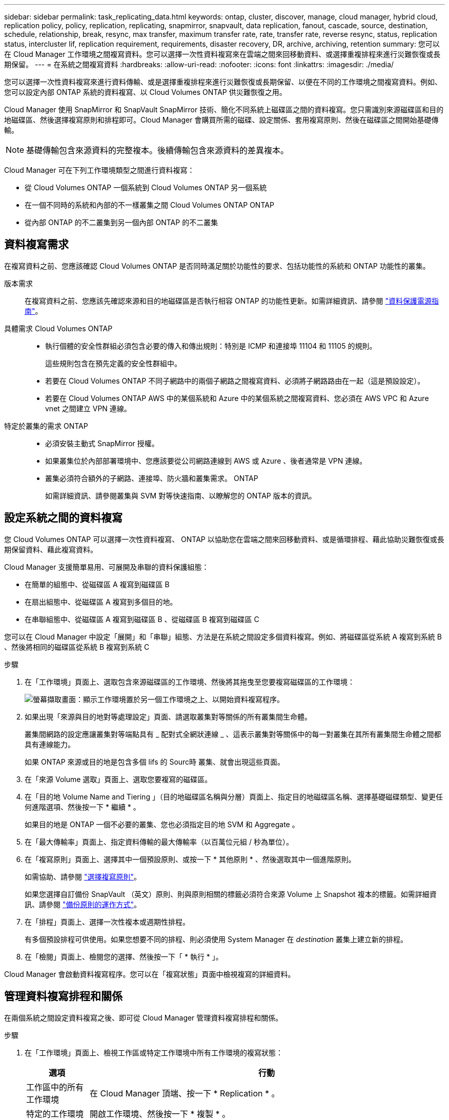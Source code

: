 ---
sidebar: sidebar 
permalink: task_replicating_data.html 
keywords: ontap, cluster, discover, manage, cloud manager, hybrid cloud, replication policy, policy, replication, replicating, snapmirror, snapvault, data replication, fanout, cascade, source, destination, schedule, relationship, break, resync, max transfer, maximum transfer rate, rate, transfer rate, reverse resync, status, replication status, intercluster lif, replication requirement, requirements, disaster recovery, DR, archive, archiving, retention 
summary: 您可以在 Cloud Manager 工作環境之間複寫資料。您可以選擇一次性資料複寫來在雲端之間來回移動資料、或選擇重複排程來進行災難恢復或長期保留。 
---
= 在系統之間複寫資料
:hardbreaks:
:allow-uri-read: 
:nofooter: 
:icons: font
:linkattrs: 
:imagesdir: ./media/


[role="lead"]
您可以選擇一次性資料複寫來進行資料傳輸、或是選擇重複排程來進行災難恢復或長期保留、以便在不同的工作環境之間複寫資料。例如、您可以設定內部 ONTAP 系統的資料複寫、以 Cloud Volumes ONTAP 供災難恢復之用。

Cloud Manager 使用 SnapMirror 和 SnapVault SnapMirror 技術、簡化不同系統上磁碟區之間的資料複寫。您只需識別來源磁碟區和目的地磁碟區、然後選擇複寫原則和排程即可。Cloud Manager 會購買所需的磁碟、設定關係、套用複寫原則、然後在磁碟區之間開始基礎傳輸。


NOTE: 基礎傳輸包含來源資料的完整複本。後續傳輸包含來源資料的差異複本。

Cloud Manager 可在下列工作環境類型之間進行資料複寫：

* 從 Cloud Volumes ONTAP 一個系統到 Cloud Volumes ONTAP 另一個系統
* 在一個不同時的系統和內部的不一樣叢集之間 Cloud Volumes ONTAP ONTAP
* 從內部 ONTAP 的不二叢集到另一個內部 ONTAP 的不二叢集




== 資料複寫需求

在複寫資料之前、您應該確認 Cloud Volumes ONTAP 是否同時滿足關於功能性的要求、包括功能性的系統和 ONTAP 功能性的叢集。

版本需求:: 在複寫資料之前、您應該先確認來源和目的地磁碟區是否執行相容 ONTAP 的功能性更新。如需詳細資訊、請參閱 http://docs.netapp.com/ontap-9/topic/com.netapp.doc.pow-dap/home.html["資料保護電源指南"^]。
具體需求 Cloud Volumes ONTAP::
+
--
* 執行個體的安全性群組必須包含必要的傳入和傳出規則：特別是 ICMP 和連接埠 11104 和 11105 的規則。
+
這些規則包含在預先定義的安全性群組中。

* 若要在 Cloud Volumes ONTAP 不同子網路中的兩個子網路之間複寫資料、必須將子網路路由在一起（這是預設設定）。
* 若要在 Cloud Volumes ONTAP AWS 中的某個系統和 Azure 中的某個系統之間複寫資料、您必須在 AWS VPC 和 Azure vnet 之間建立 VPN 連線。


--
特定於叢集的需求 ONTAP::
+
--
* 必須安裝主動式 SnapMirror 授權。
* 如果叢集位於內部部署環境中、您應該要從公司網路連線到 AWS 或 Azure 、後者通常是 VPN 連線。
* 叢集必須符合額外的子網路、連接埠、防火牆和叢集需求。 ONTAP
+
如需詳細資訊、請參閱叢集與 SVM 對等快速指南、以瞭解您的 ONTAP 版本的資訊。



--




== 設定系統之間的資料複寫

您 Cloud Volumes ONTAP 可以選擇一次性資料複寫、 ONTAP 以協助您在雲端之間來回移動資料、或是循環排程、藉此協助災難恢復或長期保留資料、藉此複寫資料。

Cloud Manager 支援簡單易用、可展開及串聯的資料保護組態：

* 在簡單的組態中、從磁碟區 A 複寫到磁碟區 B
* 在扇出組態中、從磁碟區 A 複寫到多個目的地。
* 在串聯組態中、從磁碟區 A 複寫到磁碟區 B 、從磁碟區 B 複寫到磁碟區 C


您可以在 Cloud Manager 中設定「展開」和「串聯」組態、方法是在系統之間設定多個資料複寫。例如、將磁碟區從系統 A 複寫到系統 B 、然後將相同的磁碟區從系統 B 複寫到系統 C

.步驟
. 在「工作環境」頁面上、選取包含來源磁碟區的工作環境、然後將其拖曳至您要複寫磁碟區的工作環境：
+
image:screenshot_drag_and_drop.gif["螢幕擷取畫面：顯示工作環境置於另一個工作環境之上、以開始資料複寫程序。"]

. 如果出現「來源與目的地對等處理設定」頁面、請選取叢集對等關係的所有叢集間生命體。
+
叢集間網路的設定應讓叢集對等端點具有 _ 配對式全網狀連線 _ 、這表示叢集對等關係中的每一對叢集在其所有叢集間生命體之間都具有連線能力。

+
如果 ONTAP 來源或目的地是包含多個 lifs 的 Sourc時 叢集、就會出現這些頁面。

. 在「來源 Volume 選取」頁面上、選取您要複寫的磁碟區。
. 在「目的地 Volume Name and Tiering 」（目的地磁碟區名稱與分層）頁面上、指定目的地磁碟區名稱、選擇基礎磁碟類型、變更任何進階選項、然後按一下 * 繼續 * 。
+
如果目的地是 ONTAP 一個不必要的叢集、您也必須指定目的地 SVM 和 Aggregate 。

. 在「最大傳輸率」頁面上、指定資料傳輸的最大傳輸率（以百萬位元組 / 秒為單位）。
. 在「複寫原則」頁面上、選擇其中一個預設原則、或按一下 * 其他原則 * 、然後選取其中一個進階原則。
+
如需協助、請參閱 link:task_replicating_data.html#choosing-a-replication-policy["選擇複寫原則"]。

+
如果您選擇自訂備份 SnapVault （英文）原則、則與原則相關的標籤必須符合來源 Volume 上 Snapshot 複本的標籤。如需詳細資訊、請參閱 link:task_replicating_data.html#how-backup-policies-work["備份原則的運作方式"]。

. 在「排程」頁面上、選擇一次性複本或週期性排程。
+
有多個預設排程可供使用。如果您想要不同的排程、則必須使用 System Manager 在 _destination_ 叢集上建立新的排程。

. 在「檢閱」頁面上、檢閱您的選擇、然後按一下「 * 執行 * 」。


Cloud Manager 會啟動資料複寫程序。您可以在「複寫狀態」頁面中檢視複寫的詳細資料。



== 管理資料複寫排程和關係

在兩個系統之間設定資料複寫之後、即可從 Cloud Manager 管理資料複寫排程和關係。

.步驟
. 在「工作環境」頁面上、檢視工作區或特定工作環境中所有工作環境的複寫狀態：
+
[cols="15,85"]
|===
| 選項 | 行動 


| 工作區中的所有工作環境  a| 
在 Cloud Manager 頂端、按一下 * Replication * 。



| 特定的工作環境  a| 
開啟工作環境、然後按一下 * 複製 * 。

|===
. 檢閱資料複寫關係的狀態、確認它們是否健全。
+

NOTE: 如果關係的狀態為閒置且鏡射狀態未初始化、則您必須從目的地系統初始化關係、以便根據定義的排程進行資料複寫。您可以使用 System Manager 或命令列介面（ CLI ）初始化關係。當目的地系統故障後恢復連線時、這些狀態可能會出現。

. 選取來源 Volume 旁的功能表圖示、然後選擇其中一個可用的動作。
+
image:screenshot_replication_managing.gif["螢幕擷取畫面：顯示「複寫狀態」頁面中可用的動作清單。"]

+
下表說明可用的動作：

+
[cols="15,85"]
|===
| 行動 | 說明 


| 中斷 | 中斷來源與目的地磁碟區之間的關係、並啟動目的地磁碟區以進行資料存取。當來源磁碟區因資料毀損、意外刪除或離線狀態等事件而無法提供資料時、通常會使用此選項。如需設定目的地 Volume 以存取資料及重新啟動來源 Volume 的相關資訊、請參閱 ONTAP 《發揮作用》《發揮作用》（《更新指南》）《 9 Volume Disaster Recovery Express 指南》（英文）。 


| 重新同步  a| 
重新建立磁碟區之間的中斷關係、並根據定義的排程恢復資料複寫。


IMPORTANT: 當您重新同步磁碟區時、目的地磁碟區上的內容會被來源磁碟區上的內容覆寫。

若要執行反向重新同步、將目的地磁碟區的資料重新同步至來源磁碟區、請參閱 http://docs.netapp.com/ontap-9/topic/com.netapp.doc.exp-sm-ic-fr/home.html["《》《 9 Volume Disaster Recovery Express 指南》 ONTAP"^]。



| 反轉重新同步 | 反轉來源與目的地磁碟區的角色。來自原始來源 Volume 的內容會被目的地 Volume 的內容覆寫。當您想要重新啟動離線的來源 Volume 時、這很有幫助。在上次資料複寫與停用來源磁碟區之間寫入原始來源磁碟區的任何資料都不會保留。 


| 編輯排程 | 可讓您選擇不同的資料複寫排程。 


| 原則資訊 | 顯示指派給資料複寫關係的保護原則。 


| 編輯最大傳輸率 | 可讓您編輯資料傳輸的最大速率（以每秒 KB 為單位）。 


| 更新 | 開始遞增傳輸以更新目的地 Volume 。 


| 刪除 | 刪除來源與目的地磁碟區之間的資料保護關係、這表示磁碟區之間不再發生資料複寫。此動作不會啟動目的地 Volume 以進行資料存取。如果系統之間沒有其他資料保護關係、此動作也會刪除叢集對等關係和儲存虛擬機器（ SVM ）對等關係。 
|===


選取動作之後、 Cloud Manager 會更新關係或排程。



== 選擇複寫原則

在 Cloud Manager 中設定資料複寫時、您可能需要協助選擇複寫原則。複寫原則定義儲存系統如何將資料從來源磁碟區複寫到目的地磁碟區。



=== 複寫原則的功能

這個作業系統會自動建立稱為 Snapshot 複本的備份。 ONTAPSnapshot 複本是磁碟區的唯讀映像、可在某個時間點擷取檔案系統的狀態。

當您在系統之間複寫資料時、會將 Snapshot 複本從來源磁碟區複寫到目的地磁碟區。複寫原則會指定要從來源磁碟區複寫到目的地磁碟區的 Snapshot 複本。


TIP: 複寫原則也稱為「 _protection 」原則、因為它們採用 SnapMirror 和 SnapVault SnapMirror 技術、可提供災難恢復保護、以及磁碟對磁碟備份與還原。

下圖顯示 Snapshot 複本與複寫原則之間的關係：

image:diagram_replication_policies.png["此圖顯示來源磁碟區上的 Snapshot 複本、以及指定從來源磁碟區複寫所有或特定 Snapshot 複本至目的地磁碟區的複寫原則。"]



=== 複寫原則類型

複寫原則有三種類型：

* _Mirror_ 原則會將新建立的 Snapshot 複本複寫到目的地 Volume 。
+
您可以使用這些 Snapshot 複本來保護來源磁碟區、以便做好災難恢復或一次性資料複寫的準備。您可以隨時啟動目的地 Volume 以進行資料存取。

* _Backup 原則會將特定的 Snapshot 複本複寫到目的地磁碟區、通常會將它們保留較長的時間、而不會超過來源磁碟區的時間。
+
當資料毀損或遺失時、您可以從這些 Snapshot 複本還原資料、並保留這些複本以符合標準及其他治理相關用途。

* 鏡射與備份原則提供災難恢復與長期保留。
+
每個系統都有預設的鏡射與備份原則、適用於許多情況。如果您發現需要自訂原則、可以使用 System Manager 建立自己的原則。



下列影像顯示鏡射與備份原則之間的差異。鏡射原則會鏡射來源磁碟區上可用的 Snapshot 複本。

image:diagram_replication_snapmirror.png["此圖顯示來源磁碟區上的 Snapshot 複本、以及鏡射來源磁碟區的 Mirror 目的地磁碟區。"]

備份原則通常會保留快照複本的時間比保留在來源磁碟區上的時間長：

image:diagram_replication_snapvault.png["此圖顯示來源 Volume 上的 Snapshot 複本、以及包含更多 Snapshot 複本的備份目的地 Volume 、因為 SnapVault 此功能會保留 Snapshot 複本以供長期保留。"]



=== 備份原則的運作方式

與鏡射原則不同的是、備份 SnapVault （鏡射）原則會將特定的 Snapshot 複本複本複寫到目的地 Volume 。如果您想要使用自己的原則而非預設原則、請務必瞭解備份原則的運作方式。



==== 瞭解 Snapshot 複本標籤與備份原則之間的關係

Snapshot 原則定義系統如何建立 Volume 的 Snapshot 複本。原則會指定何時建立 Snapshot 複本、保留多少複本、以及如何標記複本。例如、系統可能會每天在上午 12 ： 10 建立一個 Snapshot 複本、保留兩個最近的複本、並將其標示為「每日」。

備份原則包含指定要複寫到目的地 Volume 的標示 Snapshot 複本、以及要保留多少複本的規則。備份原則中定義的標籤必須符合 Snapshot 原則中定義的一或多個標籤。否則、系統將無法複寫任何 Snapshot 複本。

例如、包含「每日」和「每週」標籤的備份原則、會導致複寫僅包含這些標籤的 Snapshot 複本。不會複寫其他 Snapshot 複本、如下列映像所示：

image:diagram_replication_snapvault_policy.png["此圖顯示 Snapshot 原則、來源磁碟區、從 Snapshot 原則建立的 Snapshot 複本、然後根據備份原則將這些 Snapshot 複本複寫到目的地磁碟區、該原則會指定使用「每日」和「每週」標籤複寫 Snapshot 複本。"]



==== 預設原則和自訂原則

預設的 Snapshot 原則會建立每小時、每日和每週 Snapshot 複本、保留六個每小時、每天兩個和每週兩個 Snapshot 複本。

您可以將預設的備份原則與預設的 Snapshot 原則輕鬆搭配使用。預設的備份原則會複寫每日和每週的 Snapshot 複本、保留七個每日和每 52 個每週 Snapshot 複本。

如果您建立自訂原則、則這些原則所定義的標籤必須相符。您可以使用 System Manager 建立自訂原則。



== 資料複寫從 NetApp HCI 功能複寫到 Cloud Volumes ONTAP 功能

如果您嘗試將資料從 NetApp HCI 功能性的資料複製到 Cloud Volumes ONTAP 功能性的更新、可以在 NetApp HCI 執行 NetApp Element SnapMirror 軟體的功能性系統上執行。或者、您也可以將資料複寫到 ONTAP Select 以 NetApp HCI 虛擬來賓身分執行的一套解決方案、以 Cloud Volumes ONTAP 供選擇的功能、建立在以虛擬來賓身分執行的作業系統上。

如需詳細資料、請參閱下列技術報告：

* https://www.netapp.com/us/media/tr-4641.pdf["技術報告 4641 ： NetApp HCI 《資料保護》"^]
* https://www.netapp.com/us/media/tr-4651.pdf["技術報告 4651 ： NetApp SolidFire SnapMirror 架構與組態"^]

